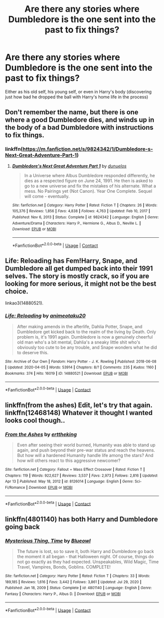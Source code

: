 #+TITLE: Are there any stories where Dumbledore is the one sent into the past to fix things?

* Are there any stories where Dumbledore is the one sent into the past to fix things?
:PROPERTIES:
:Author: hexernano
:Score: 28
:DateUnix: 1622332741.0
:DateShort: 2021-May-30
:FlairText: Request
:END:
Either as his old self, his young self, or even in Harry's body (discovering just how bad he dropped the ball with Harry's home life in the process)


** Don't remember the name, but there is one where a good Dumbledore dies, and winds up in the body of a bad Dumbledore with instructions to fix things.
:PROPERTIES:
:Author: ThatsMRfatguy
:Score: 15
:DateUnix: 1622335254.0
:DateShort: 2021-May-30
:END:

*** linkffn([[https://m.fanfiction.net/s/9824342/1/Dumbledore-s-Next-Great-Adventure-Part-1]])
:PROPERTIES:
:Author: Ananda_Banana1
:Score: 5
:DateUnix: 1622336941.0
:DateShort: 2021-May-30
:END:

**** [[https://www.fanfiction.net/s/9824342/1/][*/Dumbledore's Next Great Adventure Part 1/*]] by [[https://www.fanfiction.net/u/2198557/dunuelos][/dunuelos/]]

#+begin_quote
  In a Universe where Albus Dumbledore responded differently, he dies as a respected figure on June 24, 1991. He then is asked to go to a new universe and fix the mistakes of his alternate. What a mess. No Pairings yet (Not Canon). Year One Complete. Sequel will come - eventually.
#+end_quote

^{/Site/:} ^{fanfiction.net} ^{*|*} ^{/Category/:} ^{Harry} ^{Potter} ^{*|*} ^{/Rated/:} ^{Fiction} ^{T} ^{*|*} ^{/Chapters/:} ^{26} ^{*|*} ^{/Words/:} ^{105,376} ^{*|*} ^{/Reviews/:} ^{1,856} ^{*|*} ^{/Favs/:} ^{4,838} ^{*|*} ^{/Follows/:} ^{4,763} ^{*|*} ^{/Updated/:} ^{Feb} ^{10,} ^{2017} ^{*|*} ^{/Published/:} ^{Nov} ^{6,} ^{2013} ^{*|*} ^{/Status/:} ^{Complete} ^{*|*} ^{/id/:} ^{9824342} ^{*|*} ^{/Language/:} ^{English} ^{*|*} ^{/Genre/:} ^{Adventure/Drama} ^{*|*} ^{/Characters/:} ^{Harry} ^{P.,} ^{Hermione} ^{G.,} ^{Albus} ^{D.,} ^{Neville} ^{L.} ^{*|*} ^{/Download/:} ^{[[http://www.ff2ebook.com/old/ffn-bot/index.php?id=9824342&source=ff&filetype=epub][EPUB]]} ^{or} ^{[[http://www.ff2ebook.com/old/ffn-bot/index.php?id=9824342&source=ff&filetype=mobi][MOBI]]}

--------------

*FanfictionBot*^{2.0.0-beta} | [[https://github.com/FanfictionBot/reddit-ffn-bot/wiki/Usage][Usage]] | [[https://www.reddit.com/message/compose?to=tusing][Contact]]
:PROPERTIES:
:Author: FanfictionBot
:Score: 1
:DateUnix: 1622336962.0
:DateShort: 2021-May-30
:END:


** Life: Reloading has Fem!Harry, Snape, and Dumbledore all get dumped back into their 1991 selves. The story is mostly crack, so if you are looking for more serious, it might not be the best choice.

linkao3(14880521).
:PROPERTIES:
:Author: novorek
:Score: 3
:DateUnix: 1622341438.0
:DateShort: 2021-May-30
:END:

*** [[https://archiveofourown.org/works/14880521][*/Life: Reloading/*]] by [[https://www.archiveofourown.org/users/animeotaku20/pseuds/animeotaku20][/animeotaku20/]]

#+begin_quote
  After making amends in the afterlife, Dahlia Potter, Snape, and Dumbledore get kicked back to the realm of the living by Death. Only problem is, it's 1991 again. Dumbledore is now a genuinely cheerful old man who's a bit mental, Dahlia's a sneaky little shit who's obviously too cute to be any trouble, and Snape wonders what he did to deserve this.
#+end_quote

^{/Site/:} ^{Archive} ^{of} ^{Our} ^{Own} ^{*|*} ^{/Fandom/:} ^{Harry} ^{Potter} ^{-} ^{J.} ^{K.} ^{Rowling} ^{*|*} ^{/Published/:} ^{2018-06-08} ^{*|*} ^{/Updated/:} ^{2020-04-05} ^{*|*} ^{/Words/:} ^{53914} ^{*|*} ^{/Chapters/:} ^{8/?} ^{*|*} ^{/Comments/:} ^{235} ^{*|*} ^{/Kudos/:} ^{1160} ^{*|*} ^{/Bookmarks/:} ^{374} ^{*|*} ^{/Hits/:} ^{16019} ^{*|*} ^{/ID/:} ^{14880521} ^{*|*} ^{/Download/:} ^{[[https://archiveofourown.org/downloads/14880521/Life%20Reloading.epub?updated_at=1597592629][EPUB]]} ^{or} ^{[[https://archiveofourown.org/downloads/14880521/Life%20Reloading.mobi?updated_at=1597592629][MOBI]]}

--------------

*FanfictionBot*^{2.0.0-beta} | [[https://github.com/FanfictionBot/reddit-ffn-bot/wiki/Usage][Usage]] | [[https://www.reddit.com/message/compose?to=tusing][Contact]]
:PROPERTIES:
:Author: FanfictionBot
:Score: 1
:DateUnix: 1622341454.0
:DateShort: 2021-May-30
:END:


** linkffn(from the ashes) Edit, let's try that again. linkffn(12468148) Whatever it thought I wanted looks cool though..
:PROPERTIES:
:Author: Digitiss
:Score: 1
:DateUnix: 1622375629.0
:DateShort: 2021-May-30
:END:

*** [[https://www.fanfiction.net/s/8126014/1/][*/From the Ashes/*]] by [[https://www.fanfiction.net/u/1835782/erttheking][/erttheking/]]

#+begin_quote
  Even after seeing their world burned, Humanity was able to stand up again, and push beyond their pre-war status and reach the heavens. But how will a hardened Humanity handle life among the stars? And how will others react to this aggressive newcomer?
#+end_quote

^{/Site/:} ^{fanfiction.net} ^{*|*} ^{/Category/:} ^{Fallout} ^{+} ^{Mass} ^{Effect} ^{Crossover} ^{*|*} ^{/Rated/:} ^{Fiction} ^{T} ^{*|*} ^{/Chapters/:} ^{119} ^{*|*} ^{/Words/:} ^{922,627} ^{*|*} ^{/Reviews/:} ^{3,537} ^{*|*} ^{/Favs/:} ^{2,973} ^{*|*} ^{/Follows/:} ^{2,816} ^{*|*} ^{/Updated/:} ^{Apr} ^{13} ^{*|*} ^{/Published/:} ^{May} ^{18,} ^{2012} ^{*|*} ^{/id/:} ^{8126014} ^{*|*} ^{/Language/:} ^{English} ^{*|*} ^{/Genre/:} ^{Sci-Fi/Romance} ^{*|*} ^{/Download/:} ^{[[http://www.ff2ebook.com/old/ffn-bot/index.php?id=8126014&source=ff&filetype=epub][EPUB]]} ^{or} ^{[[http://www.ff2ebook.com/old/ffn-bot/index.php?id=8126014&source=ff&filetype=mobi][MOBI]]}

--------------

*FanfictionBot*^{2.0.0-beta} | [[https://github.com/FanfictionBot/reddit-ffn-bot/wiki/Usage][Usage]] | [[https://www.reddit.com/message/compose?to=tusing][Contact]]
:PROPERTIES:
:Author: FanfictionBot
:Score: 1
:DateUnix: 1622375656.0
:DateShort: 2021-May-30
:END:


** linkffn(4801140) has both Harry and Dumbledore going back
:PROPERTIES:
:Author: BMW_MCLS_2020
:Score: 1
:DateUnix: 1622423392.0
:DateShort: 2021-May-31
:END:

*** [[https://www.fanfiction.net/s/4801140/1/][*/Mysterious Thing, Time/*]] by [[https://www.fanfiction.net/u/1201799/Blueowl][/Blueowl/]]

#+begin_quote
  The future is lost, so to save it, both Harry and Dumbledore go back the moment it all began - that Halloween night. Of course, things do not go exactly as they had expected. Unspeakables, Wild Magic, Time Travel, Vampires, Bonds, Goblins. COMPLETE!
#+end_quote

^{/Site/:} ^{fanfiction.net} ^{*|*} ^{/Category/:} ^{Harry} ^{Potter} ^{*|*} ^{/Rated/:} ^{Fiction} ^{T} ^{*|*} ^{/Chapters/:} ^{33} ^{*|*} ^{/Words/:} ^{189,185} ^{*|*} ^{/Reviews/:} ^{1,616} ^{*|*} ^{/Favs/:} ^{3,442} ^{*|*} ^{/Follows/:} ^{3,861} ^{*|*} ^{/Updated/:} ^{Jul} ^{29,} ^{2020} ^{*|*} ^{/Published/:} ^{Jan} ^{18,} ^{2009} ^{*|*} ^{/Status/:} ^{Complete} ^{*|*} ^{/id/:} ^{4801140} ^{*|*} ^{/Language/:} ^{English} ^{*|*} ^{/Genre/:} ^{Fantasy} ^{*|*} ^{/Characters/:} ^{Harry} ^{P.,} ^{Albus} ^{D.} ^{*|*} ^{/Download/:} ^{[[http://www.ff2ebook.com/old/ffn-bot/index.php?id=4801140&source=ff&filetype=epub][EPUB]]} ^{or} ^{[[http://www.ff2ebook.com/old/ffn-bot/index.php?id=4801140&source=ff&filetype=mobi][MOBI]]}

--------------

*FanfictionBot*^{2.0.0-beta} | [[https://github.com/FanfictionBot/reddit-ffn-bot/wiki/Usage][Usage]] | [[https://www.reddit.com/message/compose?to=tusing][Contact]]
:PROPERTIES:
:Author: FanfictionBot
:Score: 1
:DateUnix: 1622423411.0
:DateShort: 2021-May-31
:END:
